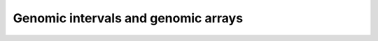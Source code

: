 .. _genomic:

************************************
Genomic intervals and genomic arrays
************************************

